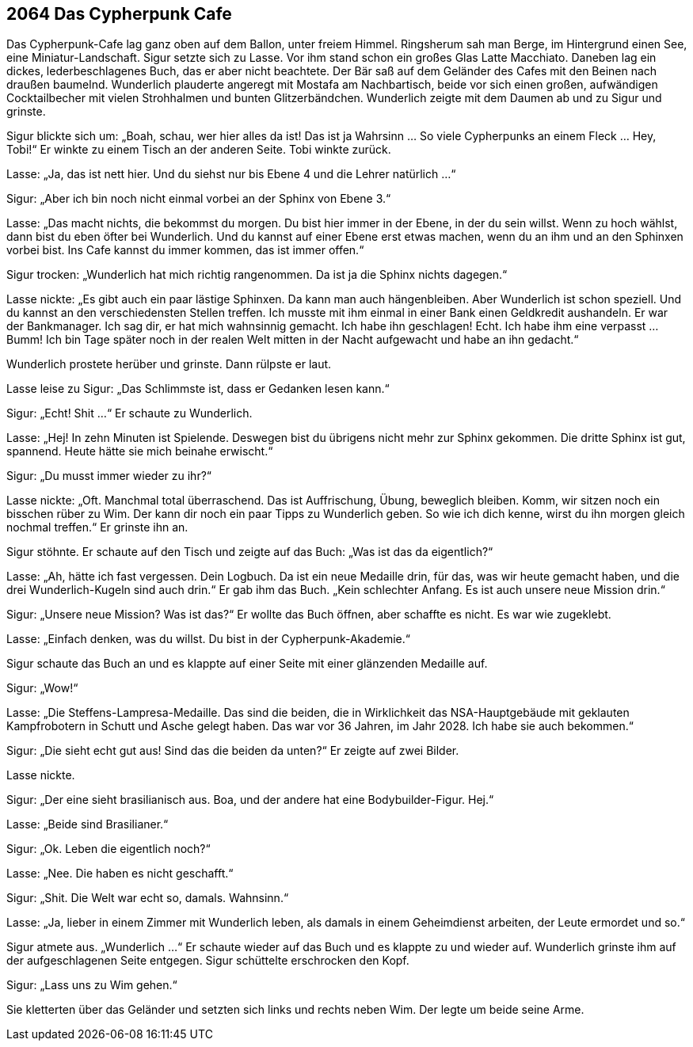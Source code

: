 == [big-number]#2064# Das Cypherpunk Cafe

Das Cypherpunk-Cafe lag ganz oben auf dem Ballon, unter freiem Himmel.
Ringsherum sah man Berge, im Hintergrund einen See, eine Miniatur-Landschaft.
Sigur setzte sich zu Lasse.
Vor ihm stand schon ein großes Glas Latte Macchiato.
Daneben lag ein dickes, lederbeschlagenes Buch, das er aber nicht beachtete.
Der Bär saß auf dem Geländer des Cafes mit den Beinen nach draußen baumelnd.
Wunderlich plauderte angeregt mit Mostafa am Nachbartisch, beide vor sich einen großen, aufwändigen Cocktailbecher mit vielen Strohhalmen und bunten Glitzerbändchen.
Wunderlich zeigte mit dem Daumen ab und zu Sigur und grinste.

Sigur blickte sich um: „Boah, schau, wer hier alles da ist!
Das ist ja Wahrsinn … So viele Cypherpunks an einem Fleck … Hey, Tobi!“ Er winkte zu einem Tisch an der anderen Seite.
Tobi winkte zurück.

Lasse: „Ja, das ist nett hier.
Und du siehst nur bis Ebene 4 und die Lehrer natürlich ...“

Sigur: „Aber ich bin noch nicht einmal vorbei an der Sphinx von Ebene 3.“

Lasse: „Das macht nichts, die bekommst du morgen.
Du bist hier immer in der Ebene, in der du sein willst.
Wenn zu hoch wählst, dann bist du eben öfter bei Wunderlich.
Und du kannst auf einer Ebene erst etwas machen, wenn du an ihm und an den Sphinxen vorbei bist.
Ins Cafe kannst du immer kommen, das ist immer offen.“

Sigur trocken: „Wunderlich hat mich richtig rangenommen.
Da ist ja die Sphinx nichts dagegen.“

Lasse nickte: „Es gibt auch ein paar lästige Sphinxen.
Da kann man auch hängenbleiben.
Aber Wunderlich ist schon speziell.
Und du kannst an den verschiedensten Stellen treffen.
Ich musste mit ihm einmal in einer Bank einen Geldkredit aushandeln.
Er war der Bankmanager.
Ich sag dir, er hat mich wahnsinnig gemacht.
Ich habe ihn geschlagen!
Echt.
Ich habe ihm eine verpasst ...
Bumm!
Ich bin Tage später noch in der realen Welt mitten in der Nacht aufgewacht und habe an ihn gedacht.“

Wunderlich prostete herüber und grinste.
Dann rülpste er laut.

Lasse leise zu Sigur: „Das Schlimmste ist, dass er Gedanken lesen kann.“

Sigur: „Echt! Shit ...“ Er schaute zu Wunderlich.

Lasse: „Hej!
In zehn Minuten ist Spielende.
Deswegen bist du übrigens nicht mehr zur Sphinx gekommen.
Die dritte Sphinx ist gut, spannend.
Heute hätte sie mich beinahe erwischt.“

Sigur: „Du musst immer wieder zu ihr?“

Lasse nickte: „Oft.
Manchmal total überraschend.
Das ist Auffrischung, Übung, beweglich bleiben.
Komm, wir sitzen noch ein bisschen rüber zu Wim.
Der kann dir noch ein paar Tipps zu Wunderlich geben.
So wie ich dich kenne, wirst du ihn morgen gleich nochmal treffen.“ Er grinste ihn an.

Sigur stöhnte.
Er schaute auf den Tisch und zeigte auf das Buch: „Was ist das da eigentlich?“

Lasse: „Ah, hätte ich fast vergessen.
Dein Logbuch.
Da ist ein neue Medaille drin, für das, was wir heute gemacht haben, und die drei Wunderlich-Kugeln sind auch drin.“ Er gab ihm das Buch.
„Kein schlechter Anfang.
Es ist auch unsere neue Mission drin.“

Sigur: „Unsere neue Mission?
Was ist das?“  Er wollte das Buch öffnen, aber schaffte es nicht.
Es war wie zugeklebt.

Lasse: „Einfach denken, was du willst.
Du bist in der Cypherpunk-Akademie.“

Sigur schaute das Buch an und es klappte auf einer Seite mit einer glänzenden Medaille auf.

Sigur: „Wow!“

Lasse: „Die Steffens-Lampresa-Medaille.
Das sind die beiden, die in Wirklichkeit das NSA-Hauptgebäude mit geklauten Kampfrobotern in Schutt und Asche gelegt haben.
Das war vor 36 Jahren, im Jahr 2028.
Ich habe sie auch bekommen.“

Sigur: „Die sieht echt gut aus!
Sind das die beiden da unten?“ Er zeigte auf zwei Bilder.

Lasse nickte.

Sigur: „Der eine sieht brasilianisch aus.
Boa, und der andere hat eine Bodybuilder-Figur.
Hej.“

Lasse: „Beide sind Brasilianer.“

Sigur: „Ok. Leben die eigentlich noch?“

Lasse: „Nee. Die haben es nicht geschafft.“

Sigur: „Shit.
Die Welt war echt so, damals. Wahnsinn.“

Lasse: „Ja, lieber in einem Zimmer mit Wunderlich leben, als damals in einem Geheimdienst arbeiten, der Leute ermordet und so.“

Sigur atmete aus. „Wunderlich ...“ Er schaute wieder auf das Buch und es klappte zu und wieder auf.
Wunderlich grinste ihm auf der aufgeschlagenen Seite entgegen.
Sigur schüttelte erschrocken den Kopf.

Sigur: „Lass uns zu Wim gehen.“

Sie kletterten über das Geländer und setzten sich links und rechts neben Wim.
Der legte um beide seine Arme.
